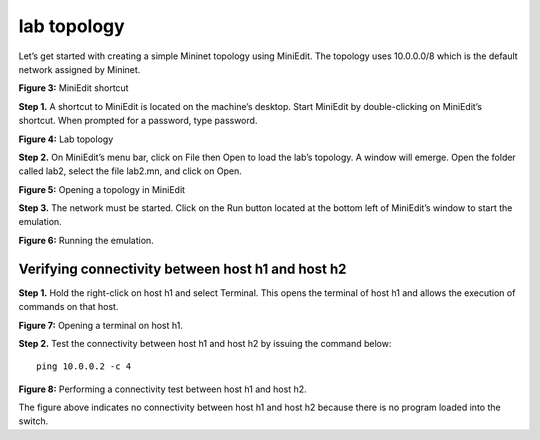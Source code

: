 lab topology
============

Let’s get started with creating a simple Mininet topology using MiniEdit. The topology uses 10.0.0.0/8 
which is the default network assigned by Mininet. 

.. image:: images/MiniEdit_shortcut.png

**Figure 3:** MiniEdit shortcut

**Step 1.** A shortcut to MiniEdit is located on the machine’s desktop. Start MiniEdit by double-clicking 
on MiniEdit’s shortcut. When prompted for a password, type password.

.. image:: images/Lab_topology.png

**Figure 4:** Lab topology

**Step 2.** On MiniEdit’s menu bar, click on File then Open to load the lab’s topology. A window will emerge. 
Open the folder called lab2, select the file lab2.mn, and click on Open.

.. image:: images/Opening_a_topology.png

**Figure 5:** Opening a topology in MiniEdit

**Step 3.** The network must be started. Click on the Run button located at the bottom left of MiniEdit’s 
window to start the emulation. 

.. image:: images/running_the_emulation.png

**Figure 6:** Running the emulation.

Verifying connectivity between host h1 and host h2
~~~~~~~~~~~~~~~~~~~~~~~~~~~~~~~~~~~~~~~~~~~~~~~~~~

**Step 1.** Hold the right-click on host h1 and select Terminal. This opens the terminal of host h1 and allows 
the execution of commands on that host. 

.. image:: images/Opening_a_terminal_on_host.png

**Figure 7:** Opening a terminal on host h1.

**Step 2.** Test the connectivity between host h1 and host h2 by issuing the command below::

     ping 10.0.0.2 -c 4

**Figure 8:** Performing a connectivity test between host h1 and host h2.

The figure above indicates no connectivity between host h1 and host h2 because there is no program loaded into the switch.
